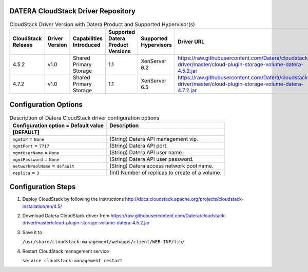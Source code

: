 ====================================
DATERA CloudStack Driver Repository
====================================
.. list-table:: CloudStack Driver Version with Datera Product and Supported Hypervisor(s)
   :header-rows: 1
   :class: version-table

   * - CloudStack Release
     - Driver Version
     - Capabilities Introduced
     - Supported Datera Product Versions
     - Supported Hypervisors
     - Driver URL
   * - 4.5.2
     - v1.0
     - Shared Primary Storage
     - 1.1
     - XenServer 6.2
     - https://raw.githubusercontent.com/Datera/cloudstack-driver/master/cloud-plugin-storage-volume-datera-4.5.2.jar
   * - 4.7.2
     - v1.0
     - Shared Primary Storage
     - 1.1
     - XenServer 6.5
     - https://raw.githubusercontent.com/Datera/cloudstack-driver/master/cloud-plugin-storage-volume-datera-4.7.2.jar

======================
Configuration Options
======================

.. list-table:: Description of Datera CloudStack driver configuration options
   :header-rows: 1
   :class: config-ref-table

   * - Configuration option = Default value
     - Description
   * - **[DEFAULT]**
     -
   * - ``mgmtIP`` = ``None``
     - (String) Datera API management vip.
   * - ``mgmtPort`` = ``7717``
     - (String) Datera API port.
   * - ``mgmtUserName`` = ``None``
     - (String) Datera API user name.
   * - ``mgmtPassword`` = ``None``
     - (String) Datera API user password.
   * - ``networkPoolName`` = ``default``
     - (String) Datera access network pool name.
   * - ``replica`` = ``3``
     - (Int) Number of replicas to create of a volume.

===================
Configuration Steps
===================

1. Deploy CloudStack by following the instructions http://docs.cloudstack.apache.org/projects/cloudstack-installation/en/4.5/
2. Download Datera CloudStack driver from https://raw.githubusercontent.com/Datera/cloudstack-driver/master/cloud-plugin-storage-volume-datera-4.5.2.jar
3. Save it to 

   ``/usr/share/cloudstack-management/webapps/client/WEB-INF/lib/``
4. Restart CloudStack management service

   ``service cloudstack-management restart``

